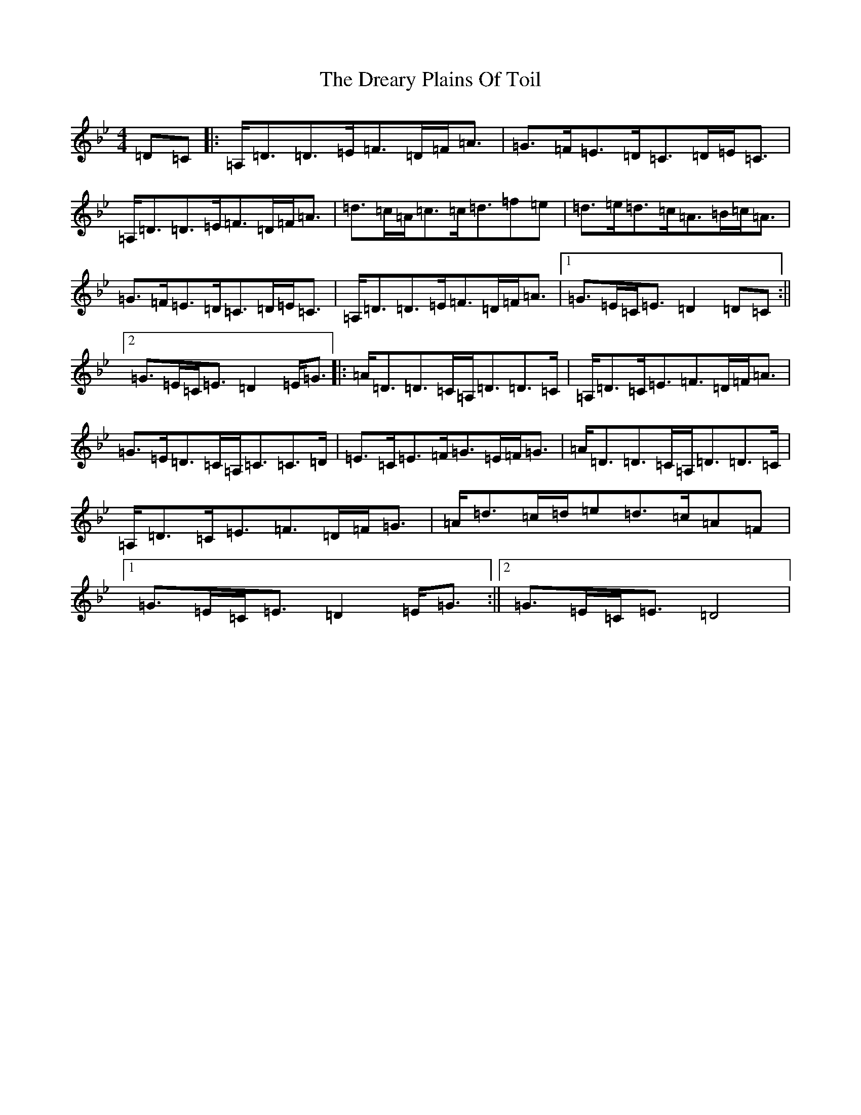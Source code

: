 X: 5622
T: Dreary Plains Of Toil, The
S: https://thesession.org/tunes/300#setting13061
Z: G Dorian
R: strathspey
M:4/4
L:1/8
K: C Dorian
=D=C|:=A,<=D=D>=E=F>=D=F<=A|=G>=F=E>=D=C>=D=E<=C|=A,<=D=D>=E=F>=D=F<=A|=d>=c=A<=c=c<=d=f=e|=d>=e=d>=c=A>=B=c<=A|=G>=F=E>=D=C>=D=E<=C|=A,<=D=D>=E=F>=D=F<=A|1=G>=E=C<=E=D2=D=C:||2=G>=E=C<=E=D2=E<=G|:=A<=D=D>=C=A,<=D=D>=C|=A,<=D=C<=E=F>=D=F<=A|=G>=E=D>=C=A,<=C=C>=D|=E>=C=E>=F=G>=E=F<=G|=A<=D=D>=C=A,<=D=D>=C|=A,<=D=C<=E=F>=D=F<=G|=A<=d=c/2=d/2=e=d>=c=A=F|1=G>=E=C<=E=D2=E<=G:||2=G>=E=C<=E=D4|